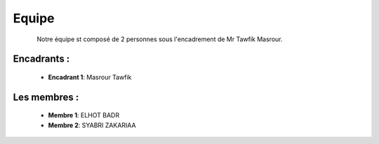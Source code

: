 Equipe
======================================

.. figure:: Equipe.jpg
   :width: 50%
   :align: left
   :alt: Alternative text for the image
   :name: Equipe

Notre équipe st composé de 2 personnes sous l'encadrement de Mr Tawfik Masrour.

Encadrants : 
----------------
    - **Encadrant 1**: Masrour Tawfik |linkedin_Masrour|
.. |linkedin_Masrour| image:: ../Images/LinkedIn_Logo.jpeg
    :width: 16
    :height: 16
    
Les membres :
--------------

    - **Membre 1**: ELHOT BADR 
    - **Membre 2**: SYABRI ZAKARIAA
